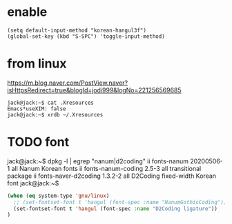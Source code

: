 * enable

#+BEGIN_SRC 
(setq default-input-method "korean-hangul3f")
(global-set-key (kbd "S-SPC") 'toggle-input-method)
#+END_SRC

* from linux 

https://m.blog.naver.com/PostView.naver?isHttpsRedirect=true&blogId=jodi999&logNo=221256569685

#+BEGIN_SRC 
jack@jack:~$ cat .Xresources 
Emacs*useXIM: false
jack@jack:~$ xrdb ~/.Xresources 
#+END_SRC

* TODO font

jack@jack:~$ dpkg -l | egrep "nanum|d2coding"
ii  fonts-nanum                           20200506-1                         all          Nanum Korean fonts
ii  fonts-nanum-coding                    2.5-3                              all          transitional package
ii  fonts-naver-d2coding                  1.3.2-2                            all          D2Coding fixed-width Korean font
jack@jack:~$ 


#+BEGIN_SRC emacs-lisp
(when (eq system-type 'gnu/linux)
  ;; (set-fontset-font t 'hangul (font-spec :name "NanumGothicCoding"))
  (set-fontset-font t 'hangul (font-spec :name "D2Coding ligature"))
)
#+END_SRC
